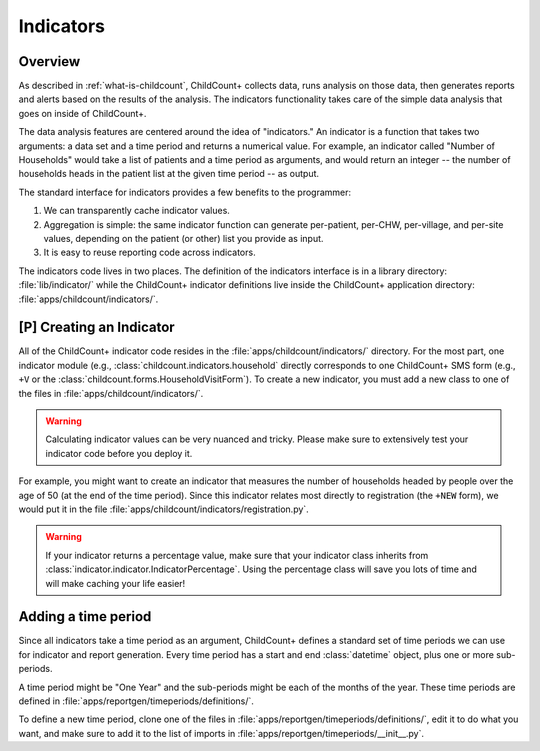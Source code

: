 Indicators
==============

Overview
--------------

As described in :ref:`what-is-childcount`, ChildCount+
collects data, runs analysis on those data, then generates
reports and alerts based on the results of the analysis.
The indicators functionality takes care of the simple
data analysis that goes on inside of ChildCount+.

The data analysis features are centered around the idea
of "indicators." 
An indicator is a function that takes two arguments:
a data set and a time period and returns a numerical
value.
For example, an indicator 
called "Number of Households" would take a
list of patients and a time period as arguments,
and would return an integer -- the number of 
households heads in the patient list at the given
time period -- as output.

The standard interface for indicators provides a 
few benefits to the programmer:

#. We can transparently cache indicator values. 

#. Aggregation is simple: the same indicator function
   can generate per-patient, per-CHW, per-village,
   and per-site values, depending on the patient (or other)
   list you provide as input.

#. It is easy to reuse reporting code across indicators.

The indicators code lives in two places. The
definition of the indicators interface is 
in a library directory: :file:`lib/indicator/`
while the ChildCount+ indicator definitions
live inside the ChildCount+ application
directory: :file:`apps/childcount/indicators/`.

[P] Creating an Indicator
-------------------------

All of the ChildCount+ indicator code resides in the
:file:`apps/childcount/indicators/` directory.
For the most part, one indicator module (e.g., 
:class:`childcount.indicators.household` directly
corresponds to one ChildCount+ SMS form
(e.g., ``+V`` or the 
:class:`childcount.forms.HouseholdVisitForm`).
To create a new indicator, you must add a new class
to one of the files in :file:`apps/childcount/indicators/`.

.. warning:: Calculating indicator values can be very nuanced
             and tricky. Please make sure to extensively test
             your indicator code before you deploy it.

For example, you might want to create an indicator that
measures the number of households headed by people over
the age of 50 (at the end of the time period).
Since this indicator relates most directly to registration
(the ``+NEW`` form), we would put it in the file
:file:`apps/childcount/indicators/registration.py`.

.. warning:: If your indicator returns a percentage value,
             make sure that your indicator class inherits
             from :class:`indicator.indicator.IndicatorPercentage`.
             Using the percentage class will save you lots
             of time and will make caching your life easier!

Adding a time period
--------------------------

Since all indicators take a time period as an argument,
ChildCount+ defines a standard set of time periods we
can use for indicator and report generation.
Every time period has a start and end :class:`datetime` object,
plus one or more sub-periods.

A time period might be "One Year" and the sub-periods might
be each of the months of the year.
These time periods are defined in 
:file:`apps/reportgen/timeperiods/definitions/`.

To define a new time period, clone one of the files
in :file:`apps/reportgen/timeperiods/definitions/`, 
edit it to do what you want,
and make sure to add it to the list of imports
in :file:`apps/reportgen/timeperiods/__init__.py`.

